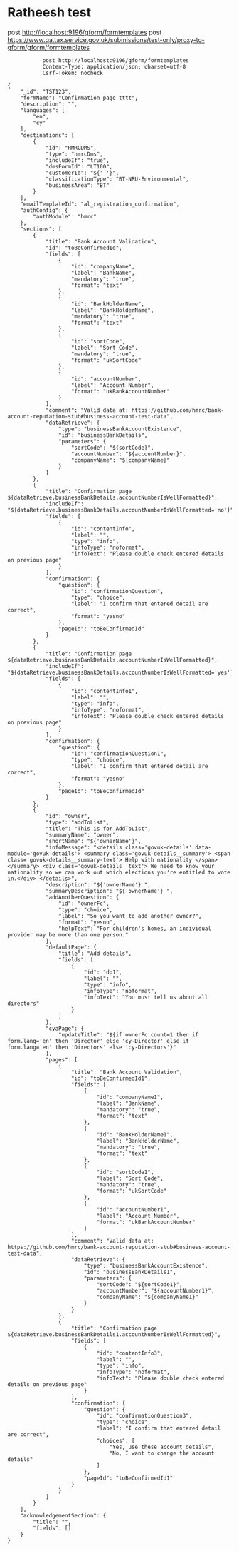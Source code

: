 * Ratheesh test
       post http://localhost:9196/gform/formtemplates
       post https://www.qa.tax.service.gov.uk/submissions/test-only/proxy-to-gform/gform/formtemplates
#+begin_src verb :wrap src ob-verb-response
           post http://localhost:9196/gform/formtemplates
           Content-Type: application/json; charset=utf-8
           Csrf-Token: nocheck

{
    "_id": "TST123",
    "formName": "Confirmation page tttt",
    "description": "",
    "languages": [
        "en",
        "cy"
    ],
    "destinations": [
        {
            "id": "HMRCDMS",
            "type": "hmrcDms",
            "includeIf": "true",
            "dmsFormId": "LT100",
            "customerId": "${' '}",
            "classificationType": "BT-NRU-Environmental",
            "businessArea": "BT"
        }
    ],
    "emailTemplateId": "al_registration_confirmation",
    "authConfig": {
        "authModule": "hmrc"
    },
    "sections": [
        {
            "title": "Bank Account Validation",
            "id": "toBeConfirmedId",
            "fields": [
                {
                    "id": "companyName",
                    "label": "BankName",
                    "mandatory": "true",
                    "format": "text"
                },
                {
                    "id": "BankHolderName",
                    "label": "BankHolderName",
                    "mandatory": "true",
                    "format": "text"
                },
                {
                    "id": "sortCode",
                    "label": "Sort Code",
                    "mandatory": "true",
                    "format": "ukSortCode"
                },
                {
                    "id": "accountNumber",
                    "label": "Account Number",
                    "format": "ukBankAccountNumber"
                }
            ],
            "comment": "Valid data at: https://github.com/hmrc/bank-account-reputation-stub#business-account-test-data",
            "dataRetrieve": {
                "type": "businessBankAccountExistence",
                "id": "businessBankDetails",
                "parameters": {
                    "sortCode": "${sortCode}",
                    "accountNumber": "${accountNumber}",
                    "companyName": "${companyName}"
                }
            }
        },
        {
            "title": "Confirmation page ${dataRetrieve.businessBankDetails.accountNumberIsWellFormatted}",
            "includeIf": "${dataRetrieve.businessBankDetails.accountNumberIsWellFormatted='no'}",
            "fields": [
                {
                    "id": "contentInfo",
                    "label": "",
                    "type": "info",
                    "infoType": "noformat",
                    "infoText": "Please double check entered details on previous page"
                }
            ],
            "confirmation": {
                "question": {
                    "id": "confirmationQuestion",
                    "type": "choice",
                    "label": "I confirm that entered detail are correct",
                    "format": "yesno"
                },
                "pageId": "toBeConfirmedId"
            }
        },
        {
            "title": "Confirmation page ${dataRetrieve.businessBankDetails.accountNumberIsWellFormatted}",
            "includeIf": "${dataRetrieve.businessBankDetails.accountNumberIsWellFormatted='yes'}",
            "fields": [
                {
                    "id": "contentInfo1",
                    "label": "",
                    "type": "info",
                    "infoType": "noformat",
                    "infoText": "Please double check entered details on previous page"
                }
            ],
            "confirmation": {
                "question": {
                    "id": "confirmationQuestion1",
                    "type": "choice",
                    "label": "I confirm that entered detail are correct",
                    "format": "yesno"
                },
                "pageId": "toBeConfirmedId"
            }
        },
        {
            "id": "owner",
            "type": "addToList",
            "title": "This is for AddToList",
            "summaryName": "owner",
            "shortName": "${'ownerName'}",
            "infoMessage": "<details class='govuk-details' data-module='govuk-details'> <summary class='govuk-details__summary'> <span class='govuk-details__summary-text'> Help with nationality </span> </summary> <div class='govuk-details__text'> We need to know your nationality so we can work out which elections you're entitled to vote in.</div> </details>",
            "description": "${'ownerName'} ",
            "summaryDescription": "${'ownerName'} ",
            "addAnotherQuestion": {
                "id": "ownerFc",
                "type": "choice",
                "label": "So you want to add another owner?",
                "format": "yesno",
                "helpText": "For children's homes, an individual provider may be more than one person."
            },
            "defaultPage": {
                "title": "Add details",
                "fields": [
                    {
                        "id": "dp1",
                        "label": "",
                        "type": "info",
                        "infoType": "noformat",
                        "infoText": "You must tell us about all directors"
                    }
                ]
            },
            "cyaPage": {
                "updateTitle": "${if ownerFc.count=1 then if form.lang='en' then 'Director' else 'cy-Director' else if form.lang='en' then 'Directors' else 'cy-Directors'}"
            },
            "pages": [
                {
                    "title": "Bank Account Validation",
                    "id": "toBeConfirmedId1",
                    "fields": [
                        {
                            "id": "companyName1",
                            "label": "BankName",
                            "mandatory": "true",
                            "format": "text"
                        },
                        {
                            "id": "BankHolderName1",
                            "label": "BankHolderName",
                            "mandatory": "true",
                            "format": "text"
                        },
                        {
                            "id": "sortCode1",
                            "label": "Sort Code",
                            "mandatory": "true",
                            "format": "ukSortCode"
                        },
                        {
                            "id": "accountNumber1",
                            "label": "Account Number",
                            "format": "ukBankAccountNumber"
                        }
                    ],
                    "comment": "Valid data at: https://github.com/hmrc/bank-account-reputation-stub#business-account-test-data",
                    "dataRetrieve": {
                        "type": "businessBankAccountExistence",
                        "id": "businessBankDetails1",
                        "parameters": {
                            "sortCode": "${sortCode1}",
                            "accountNumber": "${accountNumber1}",
                            "companyName": "${companyName1}"
                        }
                    }
                },
                {
                    "title": "Confirmation page ${dataRetrieve.businessBankDetails1.accountNumberIsWellFormatted}",
                    "fields": [
                        {
                            "id": "contentInfo3",
                            "label": "",
                            "type": "info",
                            "infoType": "noformat",
                            "infoText": "Please double check entered details on previous page"
                        }
                    ],
                    "confirmation": {
                        "question": {
                            "id": "confirmationQuestion3",
                            "type": "choice",
                            "label": "I confirm that entered detail are correct",
                            "choices": [
                                "Yes, use these account details",
                                "No, I want to change the account details"
                            ]
                        },
                        "pageId": "toBeConfirmedId1"
                    }
                }
            ]
        }
    ],
    "acknowledgementSection": {
        "title": "",
        "fields": []
    }
}

#+end_src

#+RESULTS:
#+begin_src ob-verb-response
HTTP/1.1 204 No Content
Cache-Control: no-cache,no-store,max-age=0
Date: Tue, 05 Apr 2022 11:37:26 GMT
#+end_src

